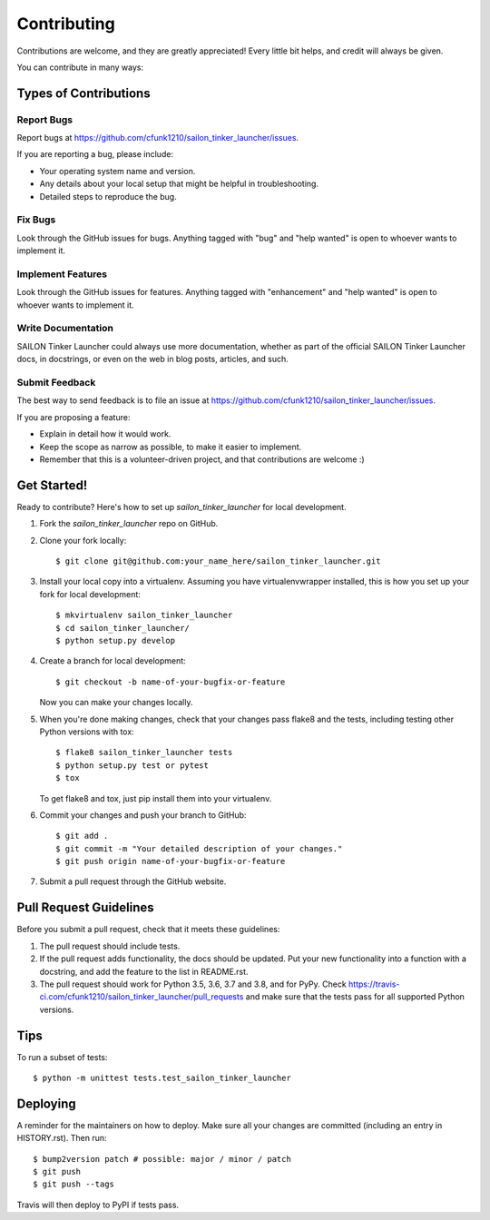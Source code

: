 .. highlight:: shell

============
Contributing
============

Contributions are welcome, and they are greatly appreciated! Every little bit
helps, and credit will always be given.

You can contribute in many ways:

Types of Contributions
----------------------

Report Bugs
~~~~~~~~~~~

Report bugs at https://github.com/cfunk1210/sailon_tinker_launcher/issues.

If you are reporting a bug, please include:

* Your operating system name and version.
* Any details about your local setup that might be helpful in troubleshooting.
* Detailed steps to reproduce the bug.

Fix Bugs
~~~~~~~~

Look through the GitHub issues for bugs. Anything tagged with "bug" and "help
wanted" is open to whoever wants to implement it.

Implement Features
~~~~~~~~~~~~~~~~~~

Look through the GitHub issues for features. Anything tagged with "enhancement"
and "help wanted" is open to whoever wants to implement it.

Write Documentation
~~~~~~~~~~~~~~~~~~~

SAILON Tinker Launcher could always use more documentation, whether as part of the
official SAILON Tinker Launcher docs, in docstrings, or even on the web in blog posts,
articles, and such.

Submit Feedback
~~~~~~~~~~~~~~~

The best way to send feedback is to file an issue at https://github.com/cfunk1210/sailon_tinker_launcher/issues.

If you are proposing a feature:

* Explain in detail how it would work.
* Keep the scope as narrow as possible, to make it easier to implement.
* Remember that this is a volunteer-driven project, and that contributions
  are welcome :)

Get Started!
------------

Ready to contribute? Here's how to set up `sailon_tinker_launcher` for local development.

1. Fork the `sailon_tinker_launcher` repo on GitHub.
2. Clone your fork locally::

    $ git clone git@github.com:your_name_here/sailon_tinker_launcher.git

3. Install your local copy into a virtualenv. Assuming you have virtualenvwrapper installed, this is how you set up your fork for local development::

    $ mkvirtualenv sailon_tinker_launcher
    $ cd sailon_tinker_launcher/
    $ python setup.py develop

4. Create a branch for local development::

    $ git checkout -b name-of-your-bugfix-or-feature

   Now you can make your changes locally.

5. When you're done making changes, check that your changes pass flake8 and the
   tests, including testing other Python versions with tox::

    $ flake8 sailon_tinker_launcher tests
    $ python setup.py test or pytest
    $ tox

   To get flake8 and tox, just pip install them into your virtualenv.

6. Commit your changes and push your branch to GitHub::

    $ git add .
    $ git commit -m "Your detailed description of your changes."
    $ git push origin name-of-your-bugfix-or-feature

7. Submit a pull request through the GitHub website.

Pull Request Guidelines
-----------------------

Before you submit a pull request, check that it meets these guidelines:

1. The pull request should include tests.
2. If the pull request adds functionality, the docs should be updated. Put
   your new functionality into a function with a docstring, and add the
   feature to the list in README.rst.
3. The pull request should work for Python 3.5, 3.6, 3.7 and 3.8, and for PyPy. Check
   https://travis-ci.com/cfunk1210/sailon_tinker_launcher/pull_requests
   and make sure that the tests pass for all supported Python versions.

Tips
----

To run a subset of tests::


    $ python -m unittest tests.test_sailon_tinker_launcher

Deploying
---------

A reminder for the maintainers on how to deploy.
Make sure all your changes are committed (including an entry in HISTORY.rst).
Then run::

$ bump2version patch # possible: major / minor / patch
$ git push
$ git push --tags

Travis will then deploy to PyPI if tests pass.
